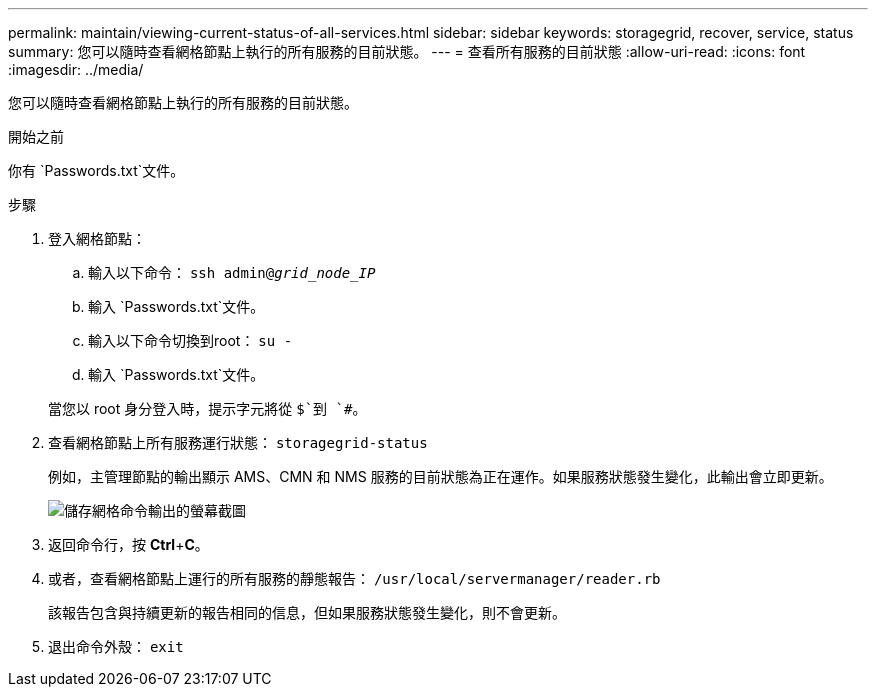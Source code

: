 ---
permalink: maintain/viewing-current-status-of-all-services.html 
sidebar: sidebar 
keywords: storagegrid, recover, service, status 
summary: 您可以隨時查看網格節點上執行的所有服務的目前狀態。 
---
= 查看所有服務的目前狀態
:allow-uri-read: 
:icons: font
:imagesdir: ../media/


[role="lead"]
您可以隨時查看網格節點上執行的所有服務的目前狀態。

.開始之前
你有 `Passwords.txt`文件。

.步驟
. 登入網格節點：
+
.. 輸入以下命令： `ssh admin@_grid_node_IP_`
.. 輸入 `Passwords.txt`文件。
.. 輸入以下命令切換到root： `su -`
.. 輸入 `Passwords.txt`文件。


+
當您以 root 身分登入時，提示字元將從 `$`到 `#`。

. 查看網格節點上所有服務運行狀態： `storagegrid-status`
+
例如，主管理節點的輸出顯示 AMS、CMN 和 NMS 服務的目前狀態為正在運作。如果服務狀態發生變化，此輸出會立即更新。

+
image::../media/storagegrid_status_output.gif[儲存網格命令輸出的螢幕截圖]

. 返回命令行，按 *Ctrl*+*C*。
. 或者，查看網格節點上運行的所有服務的靜態報告： `/usr/local/servermanager/reader.rb`
+
該報告包含與持續更新的報告相同的信息，但如果服務狀態發生變化，則不會更新。

. 退出命令外殼： `exit`

